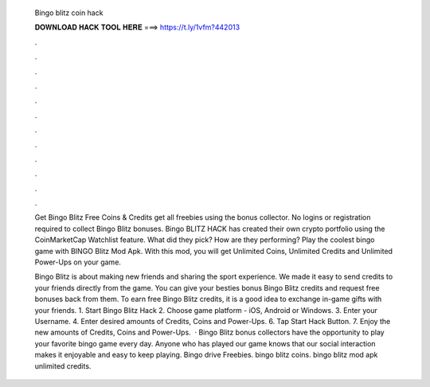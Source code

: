   Bingo blitz coin hack
  
  
  
  𝐃𝐎𝐖𝐍𝐋𝐎𝐀𝐃 𝐇𝐀𝐂𝐊 𝐓𝐎𝐎𝐋 𝐇𝐄𝐑𝐄 ===> https://t.ly/1vfm?442013
  
  
  
  .
  
  
  
  .
  
  
  
  .
  
  
  
  .
  
  
  
  .
  
  
  
  .
  
  
  
  .
  
  
  
  .
  
  
  
  .
  
  
  
  .
  
  
  
  .
  
  
  
  .
  
  Get Bingo Blitz Free Coins & Credits get all freebies using the bonus collector. No logins or registration required to collect Bingo Blitz bonuses. Bingo BLITZ HACK has created their own crypto portfolio using the CoinMarketCap Watchlist feature. What did they pick? How are they performing? Play the coolest bingo game with BINGO Blitz Mod Apk. With this mod, you will get Unlimited Coins, Unlimited Credits and Unlimited Power-Ups on your game.
  
  Bingo Blitz is about making new friends and sharing the sport experience. We made it easy to send credits to your friends directly from the game. You can give your besties bonus Bingo Blitz credits and request free bonuses back from them. To earn free Bingo Blitz credits, it is a good idea to exchange in-game gifts with your friends. 1. Start Bingo Blitz Hack 2. Choose game platform - iOS, Android or Windows. 3. Enter your Username. 4. Enter desired amounts of Credits, Coins and Power-Ups. 6. Tap Start Hack Button. 7. Enjoy the new amounts of Credits, Coins and Power-Ups.  · Bingo Blitz bonus collectors have the opportunity to play your favorite bingo game every day. Anyone who has played our game knows that our social interaction makes it enjoyable and easy to keep playing. Bingo drive Freebies. bingo blitz coins. bingo blitz mod apk unlimited credits.
